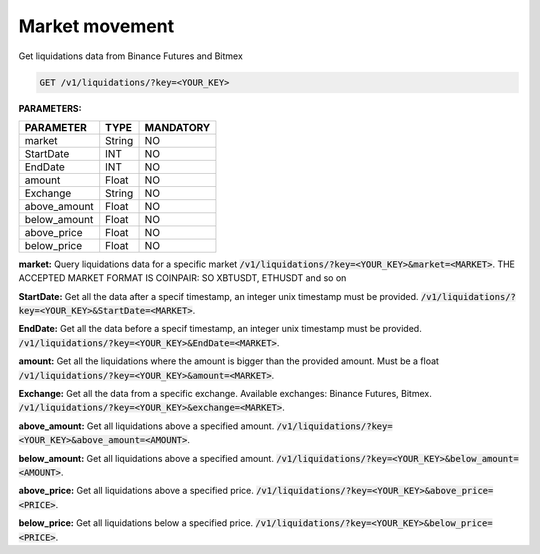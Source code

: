 Market movement
==================

Get liquidations data from Binance Futures and Bitmex


.. code-block:: python

    GET /v1/liquidations/?key=<YOUR_KEY>

**PARAMETERS:**

+------------+------------+-----------+
| PARAMETER  | TYPE       | MANDATORY |
+============+============+===========+
| market     | String     |    NO     |
+------------+------------+-----------+
| StartDate  | INT        |    NO     |
+------------+------------+-----------+
| EndDate    | INT        |    NO     |
+------------+------------+-----------+
| amount     | Float      |    NO     |
+------------+------------+-----------+
| Exchange   | String     |    NO     |
+------------+------------+-----------+
|above_amount| Float      |    NO     |
+------------+------------+-----------+
|below_amount| Float      |    NO     |
+------------+------------+-----------+
|above_price | Float      |    NO     |
+------------+------------+-----------+
|below_price | Float      |    NO     |
+------------+------------+-----------+



**market:** Query liquidations data for a specific market :code:`/v1/liquidations/?key=<YOUR_KEY>&market=<MARKET>`.
THE ACCEPTED MARKET FORMAT IS COINPAIR: SO XBTUSDT, ETHUSDT and so on

**StartDate:** Get all the data after a specif timestamp, an integer unix timestamp must be provided.
:code:`/v1/liquidations/?key=<YOUR_KEY>&StartDate=<MARKET>`.

**EndDate:** Get all the data before a specif timestamp, an integer unix timestamp must be provided.
:code:`/v1/liquidations/?key=<YOUR_KEY>&EndDate=<MARKET>`.

**amount:** Get all the liquidations where the amount is bigger than the provided amount. Must be a float 
:code:`/v1/liquidations/?key=<YOUR_KEY>&amount=<MARKET>`.

**Exchange:** Get all the data from a specific exchange. Available exchanges: Binance Futures, Bitmex. :code:`/v1/liquidations/?key=<YOUR_KEY>&exchange=<MARKET>`.

**above_amount:** Get all liquidations above a specified amount. :code:`/v1/liquidations/?key=<YOUR_KEY>&above_amount=<AMOUNT>`.

**below_amount:** Get all liquidations above a specified amount. :code:`/v1/liquidations/?key=<YOUR_KEY>&below_amount=<AMOUNT>`.

**above_price:** Get all liquidations above a specified price. :code:`/v1/liquidations/?key=<YOUR_KEY>&above_price=<PRICE>`.

**below_price:** Get all liquidations below a specified price. :code:`/v1/liquidations/?key=<YOUR_KEY>&below_price=<PRICE>`.